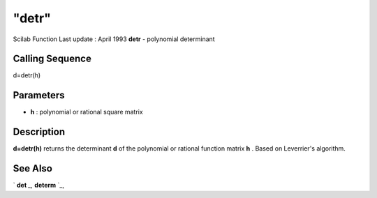 ====
"detr"
====

Scilab Function Last update : April 1993
**detr** - polynomial determinant



Calling Sequence
~~~~~~~~~~~~~~~~

d=detr(h)




Parameters
~~~~~~~~~~


+ **h** : polynomial or rational square matrix




Description
~~~~~~~~~~~

**d=detr(h)** returns the determinant **d** of the polynomial or
rational function matrix **h** . Based on Leverrier's algorithm.



See Also
~~~~~~~~

` **det** `_,` **determ** `_,

.. _
      : ://./polynomials/determ.htm
.. _
      : ://./polynomials/../linear/det.htm


